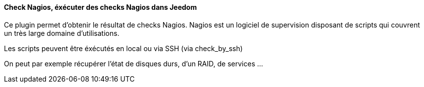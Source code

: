==== Check Nagios, éxécuter des checks Nagios dans Jeedom

Ce plugin permet d'obtenir le résultat de checks Nagios. Nagios est un logiciel de supervision disposant de scripts qui couvrent un très large domaine d'utilisations.

Les scripts peuvent être éxécutés en local ou via SSH (via check_by_ssh)

On peut par exemple récupérer l'état de disques durs, d'un RAID, de services ...
